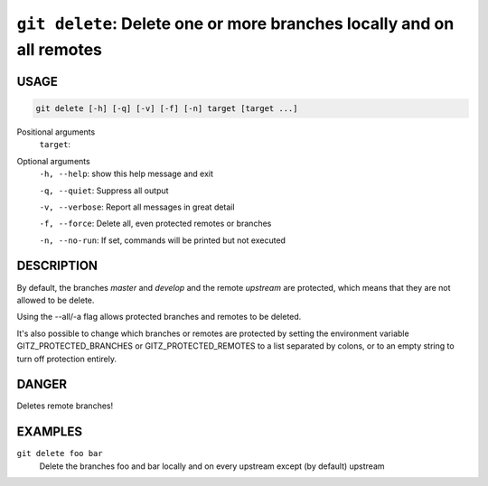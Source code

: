 ``git delete``: Delete one or more branches locally and on all remotes
----------------------------------------------------------------------

USAGE
=====

.. code-block:: bash

    git delete [-h] [-q] [-v] [-f] [-n] target [target ...]

Positional arguments
  ``target``: 

Optional arguments
  ``-h, --help``: show this help message and exit

  ``-q, --quiet``: Suppress all output

  ``-v, --verbose``: Report all messages in great detail

  ``-f, --force``: Delete all, even protected remotes or branches

  ``-n, --no-run``: If set, commands will be printed but not executed

DESCRIPTION
===========

By default, the branches `master` and `develop` and the remote
`upstream` are protected, which means that they are not allowed
to be delete.

Using the --all/-a flag allows protected branches and remotes
to be deleted.

It's also possible to change which branches or remotes are protected
by setting the environment variable GITZ_PROTECTED_BRANCHES or
GITZ_PROTECTED_REMOTES to a list separated by colons, or to an empty
string to turn off protection entirely.

DANGER
======

Deletes remote branches!

EXAMPLES
========

``git delete foo bar``
    Delete the branches foo and bar locally and on every upstream
    except (by default) upstream
